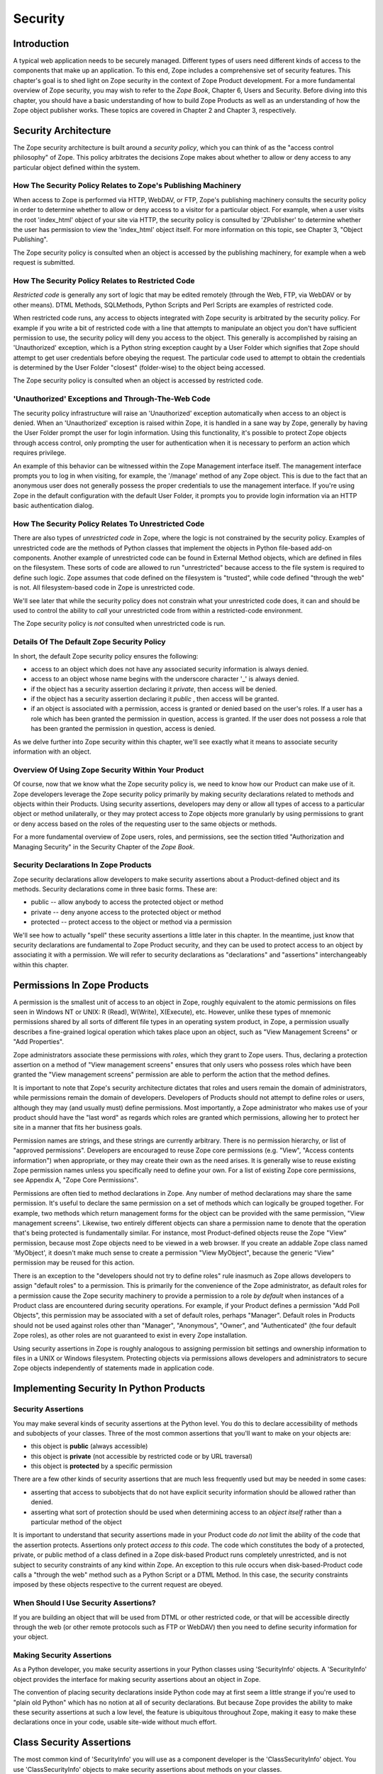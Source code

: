 ########
Security
########

Introduction
============

A typical web application needs to be securely managed.  Different
types of users need different kinds of access to the components that
make up an application. To this end, Zope includes a comprehensive
set of security features.  This chapter's goal is to shed light on
Zope security in the context of Zope Product development.  For a more
fundamental overview of Zope security, you may wish to refer to the
*Zope Book*, Chapter 6, Users and Security.  Before diving into this
chapter, you should have a basic understanding of how to build Zope
Products as well as an understanding of how the Zope object publisher
works. These topics are covered in Chapter 2 and Chapter 3,
respectively.


Security Architecture
=====================

The Zope security architecture is built around a *security policy*,
which you can think of as the "access control philosophy" of
Zope. This policy arbitrates the decisions Zope makes about whether
to allow or deny access to any particular object defined within the
system.

How The Security Policy Relates to Zope's Publishing Machinery
--------------------------------------------------------------

When access to Zope is performed via HTTP, WebDAV, or FTP, Zope's
publishing machinery consults the security policy in order to
determine whether to allow or deny access to a visitor for a
particular object.  For example, when a user visits the root
'index_html' object of your site via HTTP, the security policy is
consulted by 'ZPublisher' to determine whether the user has
permission to view the 'index_html' object itself.  For more
information on this topic, see Chapter 3, "Object Publishing".

The Zope security policy is consulted when an object is accessed by the
publishing machinery, for example when a web request is submitted.


How The Security Policy Relates to Restricted Code
--------------------------------------------------

*Restricted code* is generally any sort of logic that may be edited
remotely (through the Web, FTP, via WebDAV or by other means). DTML
Methods, SQLMethods, Python Scripts and Perl Scripts are examples of
restricted code.

When restricted code runs, any access to objects integrated with Zope
security is arbitrated by the security policy. For example if you
write a bit of restricted code with a line that attempts to
manipulate an object you don't have sufficient permission to use, the
security policy will deny you access to the object.  This generally
is accomplished by raising an 'Unauthorized' exception, which is a
Python string exception caught by a User Folder which signifies that
Zope should attempt to get user credentials before obeying the
request.  The particular code used to attempt to obtain the
credentials is determined by the User Folder "closest" (folder-wise)
to the object being accessed.

The Zope security policy is consulted when an object is accessed by
restricted code.

'Unauthorized' Exceptions and Through-The-Web Code
--------------------------------------------------

The security policy infrastructure will raise an 'Unauthorized'
exception automatically when access to an object is denied.  When an
'Unauthorized' exception is raised within Zope, it is handled in a
sane way by Zope, generally by having the User Folder prompt the user
for login information.  Using this functionality, it's possible to
protect Zope objects through access control, only prompting the user
for authentication when it is necessary to perform an action which
requires privilege.

An example of this behavior can be witnessed within the Zope
Management interface itself.  The management interface prompts you to
log in when visiting, for example, the '/manage' method of any Zope
object.  This is due to the fact that an anonymous user does not
generally possess the proper credentials to use the management
interface.  If you're using Zope in the default configuration with
the default User Folder, it prompts you to provide login information
via an HTTP basic authentication dialog.

How The Security Policy Relates To Unrestricted Code
----------------------------------------------------

There are also types of *unrestricted code* in Zope, where the logic
is not constrained by the security policy. Examples of unrestricted
code are the methods of Python classes that implement the objects in
Python file-based add-on components.  Another example of unrestricted
code can be found in External Method objects, which are defined in
files on the filesystem.  These sorts of code are allowed to run
"unrestricted" because access to the file system is required to
define such logic.  Zope assumes that code defined on the filesystem
is "trusted", while code defined "through the web" is not.  All
filesystem-based code in Zope is unrestricted code.

We'll see later that while the security policy does not constrain
what your unrestricted code does, it can and should be used to
control the ability to *call* your unrestricted code from within a
restricted-code environment.

The Zope security policy is *not* consulted when unrestricted code is
run.

Details Of The Default Zope Security Policy
-------------------------------------------

In short, the default Zope security policy ensures the following:

- access to an object which does not have any associated security
  information is always denied.

- access to an object whose name begins with the underscore
  character '_' is always denied.

- if the object has a security assertion declaring it *private*, then
  access will be denied.

- if the object has a security assertion declaring it *public* , then
  access will be granted.

- if an object is associated with a permission, access is granted or
  denied based on the user's roles.  If a user has a role which has
  been granted the permission in question, access is granted.  If the
  user does not possess a role that has been granted the permission
  in question, access is denied.

As we delve further into Zope security within this chapter, we'll see
exactly what it means to associate security information with an
object.


Overview Of Using Zope Security Within Your Product
---------------------------------------------------

Of course, now that we know what the Zope security policy is, we need
to know how our Product can make use of it.  Zope developers leverage
the Zope security policy primarily by making security declarations
related to methods and objects within their Products.  Using security
assertions, developers may deny or allow all types of access to a
particular object or method unilaterally, or they may protect access
to Zope objects more granularly by using permissions to grant or deny
access based on the roles of the requesting user to the same objects
or methods.


For a more fundamental overview of Zope users, roles, and
permissions, see the section titled "Authorization and Managing
Security" in the Security Chapter of the *Zope Book*.

Security Declarations In Zope Products
--------------------------------------

Zope security declarations allow developers to make security
assertions about a Product-defined object and its methods.
Security declarations come in three basic forms.  These are:

- public -- allow anybody to access the protected object
  or method

- private -- deny anyone access to the protected object or
  method

- protected -- protect access to the object or method via a
  permission

We'll see how to actually "spell" these security assertions a
little later in this chapter.  In the meantime, just know that
security declarations are fundamental to Zope Product security,
and they can be used to protect access to an object by
associating it with a permission.  We will refer to security
declarations as "declarations" and "assertions" interchangeably
within this chapter.


Permissions In Zope Products
============================

A permission is the smallest unit of access to an object in Zope,
roughly equivalent to the atomic permissions on files seen in Windows
NT or UNIX: R (Read), W(Write), X(Execute), etc. However, unlike
these types of mnemonic permissions shared by all sorts of different
file types in an operating system product, in Zope, a permission
usually describes a fine-grained logical operation which takes place
upon an object, such as "View Management Screens" or "Add
Properties".

Zope administrators associate these permissions with *roles*, which
they grant to Zope users.  Thus, declaring a protection assertion on
a method of "View management screens" ensures that only users who
possess roles which have been granted the "View management screens"
permission are able to perform the action that the method defines.

It is important to note that Zope's security architecture dictates
that roles and users remain the domain of administrators, while
permissions remain the domain of developers.  Developers of Products
should not attempt to define roles or users, although they may (and
usually must) define permissions.  Most importantly, a Zope
administrator who makes use of your product should have the "last
word" as regards which roles are granted which permissions, allowing
her to protect her site in a manner that fits her business goals.

Permission names are strings, and these strings are currently
arbitrary.  There is no permission hierarchy, or list of "approved
permissions".  Developers are encouraged to reuse Zope core
permissions (e.g. "View", "Access contents information") when
appropriate, or they may create their own as the need arises.  It is
generally wise to reuse existing Zope permission names unless you
specifically need to define your own.  For a list of existing Zope
core permissions, see Appendix A, "Zope Core Permissions".

Permissions are often tied to method declarations in Zope.  Any
number of method declarations may share the same permission.  It's
useful to declare the same permission on a set of methods which can
logically be grouped together.  For example, two methods which return
management forms for the object can be provided with the same
permission, "View management screens".  Likewise, two entirely
different objects can share a permission name to denote that the
operation that's being protected is fundamentally similar.  For
instance, most Product-defined objects reuse the Zope "View"
permission, because most Zope objects need to be viewed in a web
browser.  If you create an addable Zope class named 'MyObject', it
doesn't make much sense to create a permission "View MyObject",
because the generic "View" permission may be reused for this action.

There is an exception to the "developers should not try to define
roles" rule inasmuch as Zope allows developers to assign "default
roles" to a permission.  This is primarily for the convenience of the
Zope administrator, as default roles for a permission cause the Zope
security machinery to provide a permission to a role *by default*
when instances of a Product class are encountered during security
operations.  For example, if your Product defines a permission "Add
Poll Objects", this permission may be associated with a set of
default roles, perhaps "Manager".  Default roles in Products should
not be used against roles other than "Manager", "Anonymous", "Owner",
and "Authenticated" (the four default Zope roles), as other roles are
not guaranteed to exist in every Zope installation.

Using security assertions in Zope is roughly analogous to assigning
permission bit settings and ownership information to files in a UNIX
or Windows filesystem.  Protecting objects via permissions allows
developers and administrators to secure Zope objects independently of
statements made in application code.

Implementing Security In Python Products
========================================

Security Assertions
-------------------

You may make several kinds of security assertions at the Python
level.  You do this to declare accessibility of methods and
subobjects of your classes. Three of the most common assertions that
you'll want to make on your objects are:

- this object is **public** (always accessible)

- this object is **private** (not accessible by restricted code or by
  URL traversal)

- this object is **protected** by a specific permission

There are a few other kinds of security assertions that are 
much less frequently used but may be needed in some cases:

- asserting that access to subobjects that do not have explicit
  security information should be allowed rather than denied.

- asserting what sort of protection should be used when determining
  access to an *object itself* rather than a particular method of the
  object

It is important to understand that security assertions made in your
Product code *do not* limit the ability of the code that the
assertion protects.  Assertions only protect *access to this code*.
The code which constitutes the body of a protected, private, or
public method of a class defined in a Zope disk-based Product runs
completely unrestricted, and is not subject to security constraints
of any kind within Zope.  An exception to this rule occurs when
disk-based-Product code calls a "through the web" method such as a
Python Script or a DTML Method.  In this case, the security
constraints imposed by these objects respective to the current
request are obeyed.

When Should I Use Security Assertions?
--------------------------------------

If you are building an object that will be used from DTML or other
restricted code, or that will be accessible directly through the web
(or other remote protocols such as FTP or WebDAV) then you need to
define security information for your object.

Making Security Assertions
--------------------------

As a Python developer, you make security assertions in your Python
classes using 'SecurityInfo' objects. A 'SecurityInfo' object
provides the interface for making security assertions about an object
in Zope.

The convention of placing security declarations inside Python code
may at first seem a little strange if you're used to "plain old
Python" which has no notion at all of security declarations.  But
because Zope provides the ability to make these security assertions
at such a low level, the feature is ubiquitous throughout Zope,
making it easy to make these declarations once in your code, usable
site-wide without much effort.

Class Security Assertions
=========================

The most common kind of 'SecurityInfo' you will use as a component
developer is the 'ClassSecurityInfo' object.  You use
'ClassSecurityInfo' objects to make security assertions about methods
on your classes.

Classes that need security assertions are any classes that define
methods that can be called "through the web".  This means any methods
that can be called directly with URL traversal, from DTML Methods, or
from Python-based Script objects.

Declaring Class Security
------------------------

When writing the classes in your product, you create a
'ClassSecurityInfo' instance *within each class that needs to play
with the security model*. You then use the 'ClassSecurityInfo' object
to make assertions about your class, its subobjects and its methods.

The 'ClassSecurityInfo' class is defined in the 'AccessControl'
package of the Zope framework. To declare class security information
create a 'ClassSecurityInfo' class attribute named 'security'.  The
name 'security' is used for consistency and for the benefit of new
component authors, who often learn from looking at other people's
code. You do not have to use the name 'security' for the security
infrastructure to recognize your assertion information, but it is
recommended as a convention.  For example::

  from AccessControl import ClassSecurityInfo

  class Mailbox(ObjectManager):
    """A mailbox object that contains mail message objects."""

    # Create a SecurityInfo for this class. We will use this 
    # in the rest of our class definition to make security 
    # assertions.
    security = ClassSecurityInfo()

    # Here is an example of a security assertion. We are 
    # declaring that access to messageCount is public.
    security.declarePublic('messageCount')

    def messageCount(self):
      """Return a count of messages."""
      return len(self._messages)


Note that in the example above we called the 'declarePublic' method
of the 'ClassSecurityInfo' instance to declare that access to the
'messageCount' method be public. To make security assertions for your
object, you just call the appropriate methods of the
'ClassSecurityInfo' object, passing the appropriate information for
the assertion you are making.

'ClassSecurityInfo' approach has a number of benefits. A major
benefit is that it is very explicit, it allows your security
assertions to appear in your code near the objects they protect,
which makes it easier to assess the state of protection of your code
at a glance. The 'ClassSecurityInfo' interface also allows you as a
component developer to ignore the implementation details in the
security infrastructure and protects you from future changes in those
implementation details.

Let's expand on the example above and see how to make the most common
security assertions using the 'SecurityInfo' interface.

To assert that a method is *public* (anyone may call it) you may call
the 'declarePublic' method of the 'SecurityInfo' object, passing the
name of the method or subobject that you are making the assertion
on::

  security.declarePublic(methodName)

To assert that a method is *private* you call the 'declarePrivate'
method of the 'SecurityInfo' object, passing the name of the method
or subobject that you are making the assertion on::

  security.declarePrivate(methodName)

To assert that a method or subobject is *protected* by a particular
permission, you call the 'declareProtected' method of the
'SecurityInfo' object, passing a permission name and the name of a
method to be protected by that permission::

  security.declareProtected(permissionName, methodName)

If you have lots of methods you want to protect under the same
permission, you can pass as many methodNames ase you want::

  security.declareProtected(permissionName, methodName1,
  methodName2, methodName3, ...)

Passing multiple names like this works for all of the 'declare'
security methods ('declarePublic', 'declarePrivate', and
'declareProtected').

Deciding To Use 'declareProtected' vs. 'declarePublic' or 'declarePrivate'
--------------------------------------------------------------------------

      If the method you're making the security declaration against is
      innocuous, and you're confident that its execution will not
      disclose private information nor make inappropriate changes to
      system state, you should declare the method public.

      If a method should never be run under any circumstances via
      traversal or via through-the-web code, the method should be
      declared private.  This is the default if a method has no
      security assertion, so you needn't explicitly protect
      unprotected methods unless you've used 'setDefaultAccess' to set
      the object's default access policy to 'allow' (detailed in
      *Other Assertions*, below).

      If the method should only be executable by a certain class of
      users, you should declare the method protected.

A Class Security Example
------------------------

Let's look at an expanded version of our 'Mailbox' example that makes
use of each of these types of security assertions::

  from AccessControl import ClassSecurityInfo
  import Globals

  class Mailbox(ObjectManager):
    """A mailbox object."""

  # Create a SecurityInfo for this class
    security = ClassSecurityInfo()

    security.declareProtected('View management screens', 'manage')
    manage=HTMLFile('mailbox_manage', globals())

    security.declarePublic('messageCount')
    def messageCount(self):
      """Return a count of messages."""
      return len(self._messages)

    # protect 'listMessages' with the 'View Mailbox' permission
    security.declareProtected('View Mailbox', 'listMessages')

    def listMessages(self):
      """Return a sequence of message objects."""
      return self._messages[:]

    security.declarePrivate('getMessages')
    def getMessages(self):
      self._messages=GoGetEm()
      return self._messages

  # call this to initialize framework classes, which
  # does the right thing with the security assertions.
  Globals.InitializeClass(Mailbox)

Note the last line in the example.  In order for security assertions
to be correctly applied to your class, you must call the global class
initializer ('Globals.InitializeClass') for all classes that have
security information. This is very important - the global initializer
does the "dirty work" required to ensure that your object is
protected correctly based on the security assertions that you have
made. If you don't run it on the classes that you've protected with
security assertions, the security assertions will not be effective.

Deciding Permission Names For Protected Methods
-----------------------------------------------

When possible, you should make use of an existing Zope permission
within a 'declareProtected' assertion.  A list of the permissions
which are available in a default Zope installation is available
within Appendix A.  When it's not possible to reuse an existing
permission, you should choose a permission name which is a verb or a
verb phrase.

Object Assertions
-----------------

Often you will also want to make a security assertion on the *object
itself*. This is important for cases where your objects may be
accessed in a restricted environment such as DTML. Consider the
example DTML code::

  <dtml-var expr="some_method(someObject)">

Here we are trying to call 'some_method', passing the object
'someObject'. When this is evaluated in the restricted DTML
environment, the security policy will attempt to validate access to
both 'some_method' and 'someObject'. We've seen how to make
assertions on methods - but in the case of 'someObject' we are not
trying to access any particular method, but rather the *object
itself* (to pass it to 'some_method'). Because the security machinery
will try to validate access to 'someObject', we need a way to let the
security machinery know how to handle access to the object itself in
addition to protecting its methods.

To make security assertions that apply to the *object itself* you
call methods on the 'SecurityInfo' object that are analogous to the
three that we have already seen::

  security.declareObjectPublic()

  security.declareObjectPrivate()

  security.declareObjectProtected(permissionName)

The meaning of these methods is the same as for the method variety,
except that the assertion is made on the object itself.

An Object Assertion Example
---------------------------

Here is the updated 'Mailbox' example, with the addition of a
security assertion that protects access to the object itself with the
'View Mailbox' permission::

  from AccessControl import ClassSecurityInfo
  import Globals

  class Mailbox(ObjectManager):
    """A mailbox object."""

    # Create a SecurityInfo for this class
    security = ClassSecurityInfo()

    # Set security for the object itself
    security.declareObjectProtected('View Mailbox')

    security.declareProtected('View management screens', 'manage')
    manage=HTMLFile('mailbox_manage', globals())

    security.declarePublic('messageCount')
    def messageCount(self):
      """Return a count of messages."""
      return len(self._messages)

    # protect 'listMessages' with the 'View Mailbox' permission
    security.declareProtected('View Mailbox', 'listMessages')

    def listMessages(self):
      """Return a sequence of message objects."""
      return self._messages[:]

    security.declarePrivate('getMessages')
    def getMessages(self):
      self._messages=GoGetEm()
      return self._messages

  # call this to initialize framework classes, which
  # does the right thing with the security assertions.
  Globals.InitializeClass(Mailbox)

Other Assertions
----------------

The SecurityInfo interface also supports the less common
security assertions noted earlier in this document.

To assert that access to subobjects that do not have explicit
security information should be *allowed* rather than *denied* by
the security policy, use::

  security.setDefaultAccess("allow")

This assertion should be used with caution. It will effectively
change the access policy to "allow-by-default" for all
attributes in your object instance (not just class attributes)
that are not protected by explicit assertions.  By default, the
Zope security policy flatly denies access to attributes and
methods which are not mentioned within a security assertion.
Setting the default access of an object to "allow" effectively
reverses this policy, allowing access to all attributes and
methods which are not explicitly protected by a security
assertion.

'setDefaultAccess' applies to attributes that are simple Python
types as well as methods without explicit protection. This is
important because some mutable Python types (lists, dicts) can
then be modified by restricted code. Setting default access to
"allow" also affects attributes that may be defined by the base
classes of your class, which can lead to security holes if you
are not sure that the attributes of your base classes are safe
to access.

Setting the default access to "allow" should only be done if you
are sure that all of the attributes of your object are safe to
access, since the current architecture does not support using
explicit security assertions on non-method attributes.

What Happens When You Make A Mistake Making 'SecurityInfo' Declarations?
------------------------------------------------------------------------

It's possible that you will make a mistake when making 'SecurityInfo'
declarations.  For example, it is not legal to declare two
conflicting permissions on a method::

  class Foo(SimpleItem):
      security = ClassSecurityInfo()

      meta_type='Foo'

      security.declareProtected('View foos', 'index_html')
      def index_html(self):
          """ make index_html web-publishable """
          return "<html><body>hi!</body></html>"

  security.declareProtected('View', 'index_html')
  # whoops, declared a conflicting permission on index_html!

When you make a mistake like this, the security machinery will
accept the *first* declaration made in the code and will write
an error to the Zope debug log upon encountering the second and
following conflicting declarations during class initialization.
It's similarly illegal to declare a method both private and
public, or to declare a method both private and protected, or to
declare a method both public and protected. A similar error will
be raised in all of these cases.

Note that Zope *will not* warn you if you misspell the name of
a method in a declareProtected, declarePublic, or declarePrivate
assertion.  For instance, you try to protect the 'index_html'
method with the 'View' permission and make a mistake,
spelling the name 'index_html' as 'inde_html', like so::

  security.declareProtected('View', 'inde_html')
  # whoops, declared a permission assertion for 'inde_html'
  # when I really wanted it to be 'index_html'!
  def index_html(self):
      """ make index_html web-publishable """
      return "<html><body>hi!</body></html>"

You'll need to track down these kinds of problems yourself.

Setting Default Roles For Permissions
-------------------------------------

When defining operations that are protected by permissions, one thing
you commonly want to do is to arrange for certain roles to be
associated with a particular permission *by default* for instances of
your object.

For example, say you are creating a *News Item* object. You want
'Anonymous' users to have the ability to view news items by default;
you don't want the site manager to have to explicitly change the
security settings for each *News Item* just to give the 'Anonymous"
role 'View' permission.

What you want as a programmer is a way to specify that certain roles
should have certain permissions by default on instances of your
object, so that your objects have sensible and useful security
settings at the time they are created. Site managers can always
*change* those settings if they need to, but you can make life easier
for the site manager by setting up defaults that cover the common
case by default.

As we saw earlier, the 'SecurityInfo' interface provided a way to
associate methods with permissions. It also provides a way to
associate a permission with a set of default roles that should have
that permission on instances of your object.

To associate a permission with one or more roles, use the following::

  security.setPermissionDefault(permissionName, rolesList)

The *permissionName* argument should be the name of a permission that
you have used in your object and *rolesList* should be a sequence
(tuple or list) of role names that should be associated with
*permissionName* by default on instances of your object.

Note that it is not always necessary to use this method. All
permissions for which you did not set defaults using
'setPermissionDefault' are assumed to have a single default role of
'Manager'.  Notable exceptions to this rule include 'View' and
'Access contents information', which always have the default roles
'Manager' and 'Anonymous'.

The 'setPermissionDefault' method of the 'SecurityInfo' object should
be called only once for any given permission name.


An Example of Associating Default Roles With Permissions
--------------------------------------------------------

Here is our 'Mailbox' example, updated to associate the 'View
Mailbox' permission with the roles 'Manager' and 'Mailbox Owner' by
default::

  from AccessControl import ClassSecurityInfo
  import Globals

  class Mailbox(ObjectManager):
    """A mailbox object."""

    # Create a SecurityInfo for this class
    security = ClassSecurityInfo()

    # Set security for the object itself
    security.declareObjectProtected('View Mailbox')

    security.declareProtected('View management screens', 'manage')
    manage=DTMLFile('mailbox_manage', globals())

    security.declarePublic('messageCount')
    def messageCount(self):
      """Return a count of messages."""
      return len(self._messages)

    security.declareProtected('View Mailbox', 'listMessages')
    def listMessages(self):
      """Return a sequence of message objects."""
      return self._messages[:]

    security.setPermissionDefault('View Mailbox', ('Manager', 'Mailbox Owner'))

  # call this to initialize framework classes, which
  # does the right thing with the security assertions.
  Globals.InitializeClass(Mailbox)

What Happens When You Make A Mistake Declaring Default Roles?
-------------------------------------------------------------

It's possible that you will make a mistake when making default roles
declarations.  For example, it is not legal to declare two
conflicting default roles for a permission::

  class Foo(SimpleItem):
      security = ClassSecurityInfo()

      meta_type='Foo'

      security.declareProtected('View foos', 'index_html')
      def index_html(self):
          """ """
          return "<html><body>hi!</body></html>"

      security.setPermissionDefault('View foos', ('Manager',))

      security.setPermissionDefault('View foos', ('Anonymous',))
      # whoops, conflicting permission defaults!

When you make a mistake like this, the security machinery will accept
the *first* declaration made in the code and will write an error to
the Zope debug log about the second and following conflicting
declarations upon class initialization.

What Can (And Cannot) Be Protected By Class Security Info?
----------------------------------------------------------

It is important to note what can and cannot be protected using the
'ClassSecurityInfo' interface. First, the security policy relies on
*Acquisition* to aggregate access control information, so any class
that needs to work in the security policy must have either
'Acquisition.Implicit' or 'Acquisition.Explicit' in its base class
hierarchy.

The current security policy supports protection of methods and
protection of subobjects that are instances. It does *not* currently
support protection of simple attributes of basic Python types
(strings, ints, lists, dictionaries). For instance::

  from AccessControl import ClassSecurityInfo
  import Globals

  # We subclass ObjectManager, which has Acquisition in its
  # base class hierarchy, so we can use SecurityInfo.

  class MyClass(ObjectManager):
    """example class"""

    # Create a SecurityInfo for this class
    security = ClassSecurityInfo()

    # Set security for the object itself
    security.declareObjectProtected('View')

    # This is ok, because subObject is an instance
    security.declareProtected('View management screens', 'subObject')
    subObject=MySubObject()

    # This is ok, because sayHello is a method
    security.declarePublic('sayHello')
    def sayHello(self):
      """Return a greeting."""
      return "hello!"

    # This will not work, because foobar is not a method
    # or an instance - it is a standard Python type
    security.declarePublic('foobar')
    foobar='some string'

Keep this in mind when designing your classes. If you need simple
attributes of your objects to be accessible (say via DTML), then you
need to use the 'setDefaultAccess' method of 'SecurityInfo' in your
class to allow this (see the note above about the security
implications of this). In general, it is always best to expose the
functionality of your objects through methods rather than exposing
attributes directly.

Note also that the actual 'ClassSecurityInfo' instance you use to
make security assertions is implemented such that it is *never*
accessible from restricted code or through the Web (no action on the
part of the programmer is required to protect it).

Inheritance And Class Security Declarations
-------------------------------------------

Python inheritance can prove confusing in the face of security
declarations.

If a base class which has already been run through "InitializeClass"
is inherited by a subclass, nothing special needs to be done to
protect the base class' methods within the subclass unless you wish
to modify the declarations made in the base class.  The security
declarations "filter down" into the subclass.

On the other hand, if a base class hasn't been run through the global
class initializer ('InitializeClass'), you need to proxy its security
declarations in the subclass if you wish to access any of its
methods within through-the-web code or via URL traversal.

In other words, security declarations that you make using
'ClassSecurityInfo' objects effect instances of the class upon which
you make the declaration. You only need to make security declarations
for the methods and subobjects that your class actually *defines*. If
your class inherits from other classes, the methods of the base
classes are protected by the security declarations made in the base
classes themselves. The only time you would need to make a security
declaration about an object defined by a base class is if you needed
to *redefine* the security information in a base class for instances
of your own class. An example below redefines a security assertion in
a subclass::

  from AccessControl import ClassSecurityInfo
  import Globals

  class MailboxBase(ObjectManager):
    """A mailbox base class."""

    # Create a SecurityInfo for this class
    security = ClassSecurityInfo()

    security.declareProtected('View Mailbox', 'listMessages')
    def listMessages(self):
      """Return a sequence of message objects."""
      return self._messages[:]

    security.setPermissionDefault('View Mailbox', ('Manager', 'Mailbox Owner'))

  Globals.InitializeClass(MailboxBase)

  class MyMailbox(MailboxBase):
    """A mailbox subclass, where we want the security for 
      listMessages to be public instead of protected (as 
      defined in the base class)."""

    # Create a SecurityInfo for this class
    security = ClassSecurityInfo()

    security.declarePublic('listMessages')

  Globals.InitializeClass(MyMailbox)

Class Security Assertions In Non-Product Code (External Methods/Python Scripts)
-------------------------------------------------------------------------------

Objects that are returned from Python Scripts or External Methods
need to have assertions declared for themselves before they can be
used in restricted code.  For example, assume you have an External
Method that returns instances of a custom 'Book' class. If you want
to call this External Method from DTML, and you'd like your DTML to
be able to use the returned 'Book' instances, you will need to ensure
that your class supports Acquisition, and you'll need to make
security assertions on the 'Book' class and initialize it with the
global class initializer (just as you would with a class defined in a
Product). For example::

  # an external method that returns Book instances

  from AccessControl import ClassSecurityInfo
  from Acquisition import Implicit
  import Globals

  class Book(Implicit):

    def __init__(self, title):
      self._title=title

    # Create a SecurityInfo for this class
    security = ClassSecurityInfo()
    security.declareObjectPublic()

    security.declarePublic('getTitle')
    def getTitle(self):
      return self._title

  Globals.InitializeClass(Book)

  # The actual external method
  def GetBooks(self):
    books=[]
    books.append(Book('King Lear').__of__(self))
    books.append(Book('Romeo and Juliet').__of__(self))
    books.append(Book('The Tempest').__of__(self))
    return books

Note that we *wrap* the book instances by way of their __of__ methods
to obtain a security context before returning them.

Note that this particular example is slightly dangerous.  You need to
be careful that classes defined in external methods not be made
persistent, as this can cause Zope object database inconsistencies.
In terms of this example, this would mean that you would need to be
careful to not attach the Book object returned from the 'GetBook'
method to a persistent object within the ZODB. See Chapter 4, "ZODB
Persistent Components" for more information.  Thus it's generally a
good idea to define the Book class in a Product if you want books to
be persistent.  It's also less confusing to have all of your security
declarations in Products.

However, one benefit of the 'SecurityInfo' approach is that it is
relatively easy to subclass and add security info to classes that you
did not write. For example, in an External Method, you may want to
return instances of 'Book' although 'Book' is defined in another
module out of your direct control. You can still use 'SecurityInfo'
to define security information for the class by using::

  # an external method that returns Book instances

  from AccessControl import ClassSecurityInfo
  from Acquisition import Implicit
  import bookstuff
  import Globals

  class Book(Implicit, bookstuff.Book):
    security = ClassSecurityInfo()
    security.declareObjectPublic()
    security.declarePublic('getTitle')

  Globals.InitializeClass(Book)

  # The actual external method
  def GetBooks(self):
    books=[]
    books.append(Book('King Lear'))
    books.append(Book('Romeo and Juliet'))
    books.append(Book('The Tempest'))
    return books

Module Security Assertions
==========================

Another kind of 'SecurityInfo' object you will use as a
component developer is the 'ModuleSecurityInfo' object.

'ModuleSecurityInfo' objects do for objects defined in modules
what 'ClassSecurityInfo' objects do for methods defined in
classes.  They allow module-level objects (generally functions) to
be protected by security assertions.  This is most useful when
attempting to allow through-the-web code to 'import' objects
defined in a Python module.

One major difference between 'ModuleSecurityInfo' objects and
ClassSecurityInfo objects is that 'ModuleSecurityInfo' objects
cannot be declared 'protected' by a permission.  Instead,
ModuleSecurityInfo objects may only declare that an object is
'public' or 'private'.  This is due to the fact that modules are
essentially "placeless", global things, while permission
protection depends heavily on "place" within Zope.

Declaring Module Security
-------------------------

In order to use a filesystem Python module from restricted code such
as Python Scripts, the module must have Zope security declarations
associated with functions within it.  There are a number of ways to
make these declarations:

- By embedding the security declarations in the target module.  A
  module that is written specifically for Zope may do so, whereas a
  module not specifically written for Zope may not be able to do so.

- By creating a wrapper module and embedding security declarations
  within it.  In many cases it is difficult, impossible, or simply
  undesirable to edit the target module.  If the number of objects in
  the module that you want to protect or make public is small, you
  may wish to simply create a wrapper module.  The wrapper module
  imports objects from the wrapped module and provides security
  declarations for them.

- By placing security declarations in a filesystem Product.
  Filesystem Python code, such as the '__init__.py' of a Product, can
  make security declarations on behalf of an external module.  This
  is also known as an "external" module security info declaration.

The 'ModuleSecurityInfo' class is defined in the 'AccessControl'
package of the Zope framework.

Using ModuleSecurityInfo Objects
--------------------------------

  Instances of 'ModuleSecurityInfo' are used in two different
  situations.  In embedded declarations, inside the module they
  affect.  And in external declarations, made on behalf of a
  module which may never be imported.

Embedded ModuleSecurityInfo Declarations
----------------------------------------

An embedded ModuleSecurityInfo declaration causes an object in its
module to be importable by through-the-web code.

Here's an example of an embedded declaration::

  from AccessControl import ModuleSecurityInfo
  modulesecurity = ModuleSecurityInfo()
  modulesecurity.declarePublic('foo')

  def foo():
      return "hello"
      # foo

  modulesecurity.apply(globals())

When making embedded ModuleSecurityInfo declarations, you should
instantiate a ModuleSecurityInfo object and assign it to a name.
It's wise to use the recommended name 'modulesecurity' for
consistency's sake.  You may then use the modulesecurity object's
'declarePublic' method to declare functions inside of the current
module as public.  Finally, appending the last line
("modulesecurity.apply(globals())") is an important step.  It's
necessary in order to poke the security machinery into action.  The
above example declares the 'foo' function public.

The name 'modulesecurity' is used for consistency and for the benefit
of new component authors, who often learn from looking at other
people's code.  You do not have to use the name 'modulesecurity' for
the security infrastructure to recognize your assertion information,
but it is recommended as a convention.

External ModuleSecurityInfo Declarations
----------------------------------------

By creating a ModuleSecurityInfo instance with a module name
argument, you can make declarations on behalf of a module without
having to edit or import the module.

Here's an example of an external declaration::

   from AccessControl import ModuleSecurityInfo
   # protect the 'foo' function within (yet-to-be-imported) 'foomodule'
   ModuleSecurityInfo('foomodule').declarePublic('foo')

This declaration will cause the following code to work within
PythonScripts::

   from foomodule import foo

When making external ModuleSecurityInfo declarations, you needn't use
the "modulesecurity.apply(globals())" idiom demonstrated in the
embedded declaration section above.  As a result, you needn't assign
the ModuleSecurityInfo object to the name 'modulesecurity'.

Providing Access To A Module Contained In A Package
---------------------------------------------------

Note that if you want to provide access to a module inside of a
package which lives in your PYTHONPATH, you'll need to provide
security declarations for *all of the the packages and sub-packages
along the path used to access the module.*

For example, assume you have a function foo, which lives inside a
module named 'module', which lives inside a package named 'package2',
which lives inside a package named 'package1' You might declare the
'foo' function public via this chain of declarations::

  ModuleSecurityInfo('package1').declarePublic('package2')
  ModuleSecurityInfo('package1.package2').declarePublic('module')
  ModuleSecurityInfo('package1.package2.module').declarePublic('foo')

Note that in the code above we took the following steps:

- make a ModuleSecurityInfo object for 'package1'

- call the declarePublic method of the 'package1'
  ModuleSecurityInfo object, specifying 'package2' as what
  we're declaring public.  This allows through the web code to
  "see" package2 inside package1.

- make a ModuleSecurityInfo object for 'package1.package2'.

- call the declarePublic method of the 'package1.package2'
  ModuleSecurityInfo object, specifying 'module' as what we're
  declaring public.  This allows through the web code to "see"
  'package1.package2.module'.

- declare 'foo' public inside the ModuleSecurityInfo for
  'package1.package2.module'. 

Through-the-web code may now perform an import ala: 'import
package1.package2.module.foo'

Beware that Zope is buggy from 2.3 to 2.5.0b3.  If you make module
security declarations in more than one Product, only one of the
Products' security assertions will actually take effect.  This is
repaired in Zope 2.5.0 and beyond.

Many people who use Zope will be concerned with using
ModuleSecurityInfo to make declarations on modules which live within
Zope's Products directory.  This is just an example of declaring
module security on a module within a package.  Here is an example of
using ModuleSecurityInfo to make security declarations on behalf of
the 'CatalogError' class in the 'ZCatalog.py' module.  This could be
placed, for instance, within the any Product's '__init__.py' module::

  from AccessControl import ModuleSecurityInfo
  ModuleSecurityInfo('Products').declarePublic('Catalog')
  ModuleSecurityInfo('Products.Catalog').declarePublic('CatalogError')

Declaring Module Security On Modules Implemented In C
-----------------------------------------------------

Certain modules, such as the standard Python 'sha' module, provide
extension types instead of classes, as the 'sha' module is
implemented in C. Security declarations typically cannot be added to
extension types, so the only way to use this sort of module is to
write a Python wrapper class, or use External Methods.

Default Module Security Info Declarations
-----------------------------------------

Through-the-web Python Scripts are by default able to import a small
number of Python modules for which there are security
declarations. These include 'string', 'math', and 'random'. The only
way to make other Python modules available for import is to add
security declarations to them in the filesystem.

Utility Functions For Allowing Import of Modules By Through The Web Code
------------------------------------------------------------------------

Instead of manually providing security declarations for each function
in a module, the utility function "allow_class" and "allow_module"
have been created to help you declare the entire contents of a class
or module as public.

You can handle a module, such as base64, that contains only safe
functions by writing 'allow_module("module_name")'.  For instance::

  from Products.PythonScripts.Utility import allow_module
  allow_module("base64")

This statement declares all functions in the 'base64' module (
'encode', 'decode', 'encodestring', and 'decodestring' ) as public,
and from a script you will now be able to perform an import statement
such as "from base64 import encodestring".


To allow access to only some names in a module, you can eschew the
allow_class and allow_module functions for the lessons you learned in
the previous section and do the protection "manually"::

  from AccessControl import ModuleSecurityInfo
  ModuleSecurityInfo('module_name').declarePublic('name1','name2', ...)

Making Permission Assertions On A Constructor
---------------------------------------------

When you develop a Python disk-based product, you will generally be
required to make "constructor" methods for the objects which you wish
to make accessible via the Zope management interface by users of your
Product.  These constructors are usually defined within the modules
which contain classes which are intended to be turned into Zope
instances.  For more information on how constructors are used in Zope
with security, see Chapter 3 "Zope Products".

The Zope Product machinery "bootstraps" Product-based classes with
proper constructors into the namespace of the Zope management
interface "Add" list at Zope startup time.  This is done as a
consequence of registering a class by way of the Product's
'__init__.py' 'intialize' function.  If you want to make, for
example, the imaginary 'FooClass' in your Product available from the
"Add" list, you may construct an '__init__.py' file that looks much
like this::

      from FooProduct import FooClass

      def initialize(context):
          """ Initialize classes in the FooProduct module """
          context.registerClass(
              FooProduct.FooClass, # the class object
              permission='Add FooClasses',
              constructors=(FooProduct.manage_addFooClassForm,
                            FooProduct.manage_addFooClass),
              icon='foo.gif'
              )

The line of primary concern to us above is the one which says
"permission='Add FooClasses'".  This is a permission declaration
which, thanks to Zope product initialization, restricts the adding of
FooClasses to those users who have the 'Add FooClasses' permission by
way of a role association determined by the system administrator.

If you do not include a 'permission' argument to 'registerClass',
then Zope will create a default permission named 'Add [meta-type]s'.
So, for example, if your object had a meta_type of 'Animal', then
Zope would create a default permission, 'Add Animals'.  For the most
part, it is much better to be explicit then to rely on Zope to take
care of security details for you, so be sure to specify a permission
for your object.

Designing For Security
======================

"Security is hard." -- Jim Fulton.

When you're under a deadline, and you "just want it to work", dealing
with security can be difficult.  As a component developer, following
these basic guidelines will go a long way toward avoiding problems
with security integration. They also make a good debugging checklist!

- Ensure that any class that needs to work with security has
  'Acquisition.Implicit' or 'Acquisition.Explicit' somewhere in its
  base class hierarchy.

- Design the interface to your objects around methods; don't expect
  clients to access instance attributes directly.

- Ensure that all methods meant for use by restricted code have been
  protected with appropriate security assertions.

- Ensure that you called the global class initializer on all classes
  that need to work with security.

Compatibility
=============

The implementation of the security assertions and 'SecurityInfo'
interfaces described in this document are available in Zope 2.3 and
higher.

Older Zope Products do not use the 'SecurityInfo' interfaces for
security assertions, because these interfaces didn't exist at the
time.  These Zope products will continue to work without modification
until further notice.

Using The RoleManager Base Class With Your Zope Product
=======================================================

After your Product is deployed, system managers and other users of
your Product often must deal with security settings on instances they
make from your classes.

Product classes which inherit Zope's standard RoleManager base class
allow instances of the class to present a security interface.  This
security interface allows managers and developers of a site to
control an instance's security settings via the Zope management
interface.

The user interface is exposed via the *Security* management view.
From this view, a system administrator may secure instances of your
Product's class by associating roles with permissions and by
asserting that your object instance contains "local roles".  It also
allows them to create "user-defined roles" within the Zope management
framework in order to associate these roles with the permissions of
your product and with users.  This user interface and its usage
patterns are explained in more detail within the Zope Book's security
chapter.

If your Product's class does not inherit from 'RoleManager', its
methods will still retain the security assertions associated with
them, but you will be unable to allow users to associate roles with
the permissions you've defined respective to instances of your class.
Your objects will also not allow local role definitions.  Note that
objects which inherit from the 'SimpleItem.SimpleItem' mixin class
already inherit from 'RoleManager'.

Conclusion
==========

Zope security is based upon roles and permissions. Users have
roles. Security policies map permissions to roles. Classes protect
methods with permissions. As a developer you main job is to protect
your classes by associating methods with permissions. Of course there
are many other details such as protecting modules and functions,
creating security user interfaces, and initializing security
settings.
